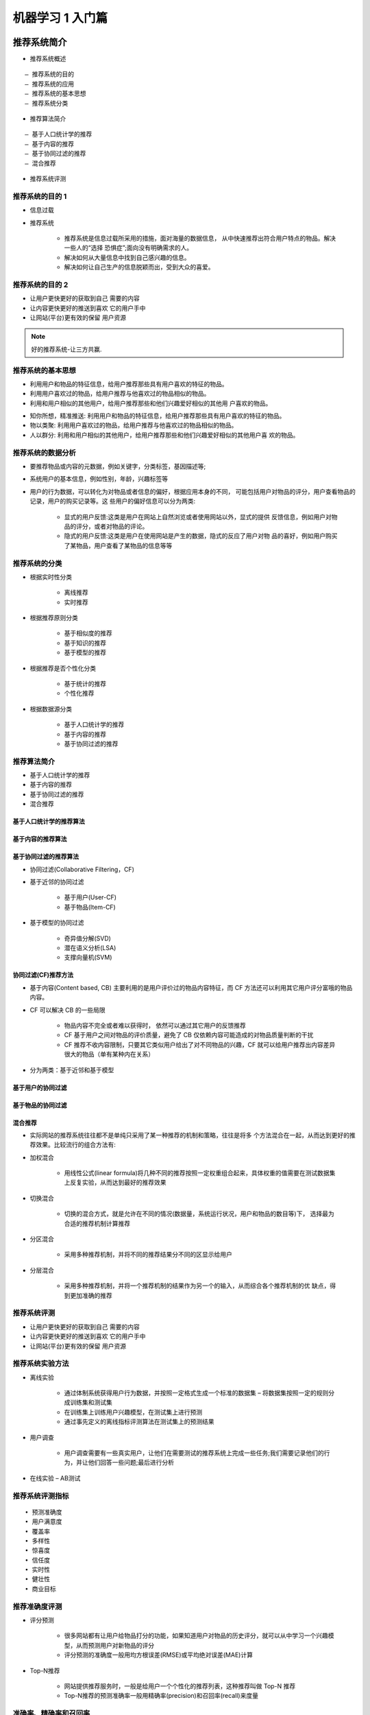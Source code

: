 机器学习 1 入门篇
################################################################

推荐系统简介
****************************************************************

* 推荐系统概述

::

	– 推荐系统的目的
	– 推荐系统的应用
	– 推荐系统的基本思想 
	– 推荐系统分类

* 推荐算法简介

::

	– 基于人口统计学的推荐 
	– 基于内容的推荐
	– 基于协同过滤的推荐
	– 混合推荐

* 推荐系统评测

推荐系统的目的 1
=================================================================

* 信息过载 
* 推荐系统

	* 推荐系统是信息过载所采用的措施，面对海量的数据信息， 从中快速推荐出符合用户特点的物品。解决一些人的“选择 恐惧症”;面向没有明确需求的人。
	* 解决如何从大量信息中找到自己感兴趣的信息。
	* 解决如何让自己生产的信息脱颖而出，受到大众的喜爱。

推荐系统的目的 2
=================================================================

|image0|

* 让用户更快更好的获取到自己 需要的内容
* 让内容更快更好的推送到喜欢 它的用户手中
* 让网站(平台)更有效的保留 用户资源

.. note::

	好的推荐系统-让三方共赢. 

推荐系统的基本思想
=================================================================

* 利用用户和物品的特征信息，给用户推荐那些具有用户喜欢的特征的物品。
* 利用用户喜欢过的物品，给用户推荐与他喜欢过的物品相似的物品。
* 利用和用户相似的其他用户，给用户推荐那些和他们兴趣爱好相似的其他用 户喜欢的物品。

|image1|

* 知你所想，精准推送: 利用用户和物品的特征信息，给用户推荐那些具有用户喜欢的特征的物品。
* 物以类聚: 利用用户喜欢过的物品，给用户推荐与他喜欢过的物品相似的物品。
* 人以群分: 利用和用户相似的其他用户，给用户推荐那些和他们兴趣爱好相似的其他用户喜 欢的物品。

推荐系统的数据分析
=================================================================

|image2|

* 要推荐物品或内容的元数据，例如关键字，分类标签，基因描述等;
* 系统用户的基本信息，例如性别，年龄，兴趣标签等
* 用户的行为数据，可以转化为对物品或者信息的偏好，根据应用本身的不同， 可能包括用户对物品的评分，用户查看物品的记录，用户的购买记录等。这 些用户的偏好信息可以分为两类:

	* 显式的用户反馈:这类是用户在网站上自然浏览或者使用网站以外，显式的提供 反馈信息，例如用户对物品的评分，或者对物品的评论。
	* 隐式的用户反馈:这类是用户在使用网站是产生的数据，隐式的反应了用户对物 品的喜好，例如用户购买了某物品，用户查看了某物品的信息等等

推荐系统的分类
=================================================================

* 根据实时性分类 

	* 离线推荐
	* 实时推荐

* 根据推荐原则分类

	* 基于相似度的推荐 
	* 基于知识的推荐
	* 基于模型的推荐

* 根据推荐是否个性化分类 
	
	* 基于统计的推荐
	* 个性化推荐

* 根据数据源分类

	* 基于人口统计学的推荐 
	* 基于内容的推荐
	* 基于协同过滤的推荐

|image3|

推荐算法简介
=================================================================

* 基于人口统计学的推荐 
* 基于内容的推荐
* 基于协同过滤的推荐
* 混合推荐

基于人口统计学的推荐算法
-----------------------------------------------------------------

|image4|

基于内容的推荐算法
-----------------------------------------------------------------

|image5|

基于协同过滤的推荐算法
-----------------------------------------------------------------

* 协同过滤(Collaborative Filtering，CF) 
* 基于近邻的协同过滤

	* 基于用户(User-CF) 
	* 基于物品(Item-CF)

* 基于模型的协同过滤

	* 奇异值分解(SVD) 
	* 潜在语义分析(LSA) 
	* 支撑向量机(SVM)

|image6|

协同过滤(CF)推荐方法
-----------------------------------------------------------------

* 基于内容(Content based, CB) 主要利用的是用户评价过的物品内容特征，而 CF 方法还可以利用其它用户评分富哦的物品内容。
* CF 可以解决 CB 的一些局限
	
	*  物品内容不完全或者难以获得时， 依然可以通过其它用户的反馈推荐
	*  CF 基于用户之间对物品的评价质量，避免了 CB 仅依赖内容可能造成的对物品质量判断的干扰
	*  CF 推荐不收内容限制，只要其它类似用户给出了对不同物品的兴趣，CF 就可以给用户推荐出内容差异很大的物品（单有某种内在关系）

* 分为两类：基于近邻和基于模型

基于用户的协同过滤
-----------------------------------------------------------------

|image7|

基于物品的协同过滤
-----------------------------------------------------------------

|image8|

混合推荐
-----------------------------------------------------------------

* 实际网站的推荐系统往往都不是单纯只采用了某一种推荐的机制和策略，往往是将多 个方法混合在一起，从而达到更好的推荐效果。比较流行的组合方法有:
* 加权混合

	* 用线性公式(linear formula)将几种不同的推荐按照一定权重组合起来，具体权重的值需要在测试数据集上反复实验，从而达到最好的推荐效果

* 切换混合

	* 切换的混合方式，就是允许在不同的情况(数据量，系统运行状况，用户和物品的数目等)下， 选择最为合适的推荐机制计算推荐

* 分区混合

	* 采用多种推荐机制，并将不同的推荐结果分不同的区显示给用户

* 分层混合

	* 采用多种推荐机制，并将一个推荐机制的结果作为另一个的输入，从而综合各个推荐机制的优 缺点，得到更加准确的推荐

推荐系统评测
=================================================================

* 让用户更快更好的获取到自己 需要的内容
* 让内容更快更好的推送到喜欢 它的用户手中
* 让网站(平台)更有效的保留 用户资源

推荐系统实验方法
=================================================================

* 离线实验

	* 通过体制系统获得用户行为数据，并按照一定格式生成一个标准的数据集 – 将数据集按照一定的规则分成训练集和测试集
	* 在训练集上训练用户兴趣模型，在测试集上进行预测
	* 通过事先定义的离线指标评测算法在测试集上的预测结果

* 用户调查

	* 用户调查需要有一些真实用户，让他们在需要测试的推荐系统上完成一些任务;我们需要记录他们的行为，并让他们回答一些问题;最后进行分析

* 在线实验 – AB测试

推荐系统评测指标
=================================================================

::

	• 预测准确度 
	• 用户满意度 
	• 覆盖率
	• 多样性
	• 惊喜度
	• 信任度
	• 实时性
	• 健壮性
	• 商业目标

推荐准确度评测
=================================================================

* 评分预测

	* 很多网站都有让用户给物品打分的功能，如果知道用户对物品的历史评分，就可以从中学习一个兴趣模型，从而预测用户对新物品的评分
	* 评分预测的准确度一般用均方根误差(RMSE)或平均绝对误差(MAE)计算

|image9|

* Top-N推荐

	* 网站提供推荐服务时，一般是给用户一个个性化的推荐列表，这种推荐叫做 Top-N 推荐
	* Top-N推荐的预测准确率一般用精确率(precision)和召回率(recall)来度量

准确率、精确率和召回率
=================================================================

* 假如某个班级有男生80人,女生20人,共计100人.目标是找出所有女生. 现在某人挑选出50个人,其中20人是女生,另外还错误的把30个男生也当作女生挑选出来了. 作为评估者的你需要来评估(evaluation)下他的工作
* 将挑选结果用矩阵示意来表示: 定义 TP, FN, FP, TN 四种分类情况。

::

								相关(Relevant),正类								无关(NonRelevant),负类
	被检索到(Retrieved)			true positives(TP 选中的人中，其中 20 人是女生)		false positives(FP 错误把 30 个男生当女生选出)
	未被检索到(Not Retrieved)		false negatives(FN 未选出的人中, 0 人是女生)		true negatives(TN 未选出的人中, 有 50 人非女生)

* 准确率(accuracy)的公式是,其定义是: 对于给定的测试数据集，分类器正确分类的样本数与总样本数之比。也就是损失函数是0-1损失时测试数据集上的准确率 A = (20+50) / 100 = 70%
* 精确率(precision)的公式是,它计算的是所有被检索到的item中,"应该被检索到"的item占的比例  P = 20 / (20+30) = 40%
* 召回率(recall)的公式是,它计算的是所有检索到的item占所有"应该检索到的item"的比例 R = 20 / (20 + 0) = 100%

数学基础
****************************************************************************************************

主要内容

::

	线性代数知识
	微积分知识
	概率与统计知识

线性代数
====================================================================================================

主要内容 

::

	什么是矩阵
	矩阵中的基本概念
	矩阵的加法
	矩阵的乘法
	矩阵的转置
	矩阵的运算法则
	矩阵的逆

矩阵
----------------------------------------------------------------------------------------------------

* 矩阵（Matrix）是一个按照长方形阵列排列的复数或实数集合。
* 矩阵最早来自于方程组的系数及常数所构成的方阵，最初是用来解决线性方程求解的工具。
* 矩阵是高等代数中常见工具，也常见于统计分析等应用数学学科中，矩阵在物理学和计算机科学中都有应用。
* 矩阵的运算时数值分析领域的重要问题。

|image10|

|image11|

|image12|

特殊矩阵
----------------------------------------------------------------------------------------------------

|image13|

|image14|

|image15|

矩阵中的概念
----------------------------------------------------------------------------------------------------

|image16|

矩阵的加法
----------------------------------------------------------------------------------------------------

|image17|

* 把矩阵的对应位元素相加
* 矩阵的形状必须一致，即必须是同型矩阵

|image18|

|image19|

矩阵的乘法
----------------------------------------------------------------------------------------------------

* 数与矩阵相乘: 数值与矩阵每一个元素相乘

|image20|

* 矩阵与矩阵相乘: 左矩阵的每一行与右矩阵的每一列, 对应每一个元素相乘

|image21|

|image22|

|image23|

|image24|

|image25|

|image26|

|image27|

|image28|

矩阵的转置
----------------------------------------------------------------------------------------------------

|image29|

| 把矩阵 A 的行换成相同序数的列，得到一个新矩阵，叫做 A 的转置矩阵，记作 A
| 行变列，列变行
| A为m×n矩阵，转置之后为n×m矩阵

矩阵的运算法则
----------------------------------------------------------------------------------------------------

|image30|

矩阵的逆
----------------------------------------------------------------------------------------------------

|image31|

微积分基本知识
====================================================================================================

导数
----------------------------------------------------------------------------------------------------

|image32|

偏导数
----------------------------------------------------------------------------------------------------

|image33|

方向导数
----------------------------------------------------------------------------------------------------

|image34|

梯度
----------------------------------------------------------------------------------------------------

|image35|

凸函数和凹函数（注意：这里的凸和凹是指下凸和下凹）
----------------------------------------------------------------------------------------------------

|image36|

概率统计基础知识
====================================================================================================

常用统计变量
----------------------------------------------------------------------------------------------------

|image37|

常见的概率分布
----------------------------------------------------------------------------------------------------

|image38|

重要的概率公式（注意，第一个条件概率公式的意思是A发生的情况下B发生的概率，等于AB同时发生的概率比上A发生的概率）
----------------------------------------------------------------------------------------------------

|image39|

机器学习基础
****************************************************************

主要内容

::

	机器学习的概念 
	机器学习主要分类 
	监督学习深入理解
		监督学习三要素
		监督学习模型评估策略
		监督学习模型求解算法

机器学习的概念
====================================================================================================

* 机器学习是什么
* 机器学习的开端
* 机器学习的定义
* 机器学习的过程
* 机器学习示例

机器学习是什么
----------------------------------------------------------------------------------------------------

* 什么是学习

::

	从人的学习说起
	学习理论; 从时间经验中总结
	在理论上推导; 在实践中检验
	通过各种手段获取知识或技能的过程

* 机器怎么学习?

::

	处理某个特定的任务，以大量的“经验”为基础
	对任务完成的好坏，给予一定的评判标准
	通过分析经验数据，任务完成得更好了

机器学习的开端
----------------------------------------------------------------------------------------------------

1952年，IBM的Arthur Samuel（被誉为“机器学习之父”）设计了一款可以学习的西洋跳棋程序

他能通过观察棋子的走位来构建新的模型，并用其提高自己的下棋技巧

Samuel和这个程序进行多场对弈后发现，随着时间的推移，程序的棋艺变得越来越好。

机器学习的定义
----------------------------------------------------------------------------------------------------

机器学习（Machine Learning，ML）主要研究计算机系统对于特定任务的性能，逐步进行改善的算法和统计模型

通过输入海量训练数据对模型进行训练，使模型掌握数据所蕴含的潜在规律，进而对新输入的数据进行准确的分类或预测

是一门多领域交叉学科，设计概率论、统计学、逼近论、凸优化、算法复杂度理论等多门学科。专门研究计算机怎么样模拟或实现人类的学习行为，获取新的知识或技能，重新组织已有的知识结构使之不断改善自身的性能。

机器学习的过程
----------------------------------------------------------------------------------------------------

|image40|

机器学习主要分类
----------------------------------------------------------------------------------------------------

|image41|

::

	有监督学习：提供数据并提供数据对应结果的机器学习过程
	无监督学习：提供数据并且不提供数据对应结果的机器学习过程
	强化学习：通过与环境交互并获取延迟返回进而改进行为的学习过程

|image43|

* 无监督学习

无监督学习（Unsupervised Learning）算法采用一组仅包含输入的数据，通过寻找数据中的内在结构来进行样本点的分组或聚类

算法从没有被标记或分类的测试数据中学习.

无监督学习算法不是影响反馈，而是识别数据中的共性特征；对于一个新数据，可以通过判断其中是否存在这种特征，来做出相应的反馈

无监督学习的核心应用是统计学中的密度估计和聚类分析.

* 无监督学习应用

无监督聚类应用的一个列子就是谷歌新闻中

谷歌新闻每天都会收集很多新闻内容。它将这些新闻分组，组成有关联的新闻，然后按主题显示给用户

谷歌新闻做的就是搜索新闻事件，自动把他们聚类到一起；这些新闻事件圈是同一主题的.

* 监督学习

监督学习（Supervised Learning）算法构建了包含输入和所需输出的一组数据的数学模型。这些数据称为训练数据，由一组训练样本组成

监督学习主要包含分类和回归

当输出被限制为有限的一组值（离散数据值）时使用分类算法；当输出可以具有范围内的任何数据（连续数值）时使用回归算法

相似度学习是和回归和分类都密切相关的一类监督机器学习，他的目标是使用相似性函数从样本中学习，这个函数可以度量两个对象之间的相似度或关联度。他在排名、推荐系统、视觉识别跟踪、人脸识别等方面有很好的应用场景.

|image42|

监督学习深入介绍
----------------------------------------------------------------------------------------------------

* 监督学习三要素

|image44|

模型（Model）：总结数据的内在规律，用数学函数描述的系统

策略（startegy）：选取最优模型的评价准则

算法（Algorithm）：选取最优模型的具体方法

* 监督学习实现步骤

得到一个有限的训练数据集

确定包含所有学习模型的集合

确定模型选择的准则，也就是学习策略

实现求解最优模型的算法，也就是学习算法

通过学习算法选择最优模型

利用得到的最优模型，对新数据进行预测或分析

|image45|

模型评估策略
----------------------------------------------------------------------------------------------------

::

	模型评估
	    训练集和测试集
	    损失函数和经验风险
	    训练误差和测试误差

	模型选择
	    过拟合和欠拟合
	    正则化和交叉验证

* 训练集和测试集

将数据输入到模型中训练出了对应模型，但是模型的效果好不好？我们需要对模型的好坏进行评估

将用来训练模型的数据称为训练集，将用来测试模型好坏的集合称为测试集

训练集：输入到模型中对模型进行训练的数据集合

测试集：模型训练完成后测试训练效果的数据集合

* 损失函数

损失函数用来衡量模型预测误差的大小

定义：选取模型f为决策函数，对于给定的输入参数X，f(X)为预测结果，Y为真实结果；f(X)和Y之间可能会有偏差，我们就用一个损失函数（loss function）来度量预测偏差的程度，记作L(Y,f(X))

损失函数是系数的函数

损失函数值越小，模型就越好

|image46|

* 经验风险

|image47|

* 训练误差和测试误差

|image48|

* 过拟合和欠拟合

|image49|

|image50|

[欠拟合]

模型没有很好的扑捉到数据特征，特征集过小，导致模型补鞥呢很好滴拟合数据，称之为欠拟合（under-fitting）

欠拟合的本质是对数据的特征“学习”得不够

例如：想分辨一只猫，只给出了四条腿、两只眼睛、有尾巴这三个特征，那么由此训练出来的模型根本无法分辨猫

[过拟合]

把训练数据学习的太彻底，以至于把噪声数据的特征也学习到了，特征集过大，这样就会导致在后期测试的时候不能够很好地识别数据，即不能正确的分类，模型泛化能力太差，称之为过拟合（over-fitting）

例如，想分辨一只猫，给出了四条腿、两只眼睛、一条有尾巴、叫声、颜色，能够捕捉老鼠、喜欢吃鱼、。。。，然后签好所有的训练数据的猫都是白色，难么这个白色是一个噪声数据，会干扰判断，结果模型吧颜色是白色也学习到了，而白色是局部样本的特征，不是全局特征，就造成了输入一个黑猫的数据，判断出不是猫

* 模型的选择

当模型复杂度增大时，训练误差会逐渐减小并趋向于0；而测试误差会先减小，达到最小值之后再增大

当模型复杂度过大时，就会发生过拟合；所以模型复杂度应适当

|image51|

* 正则化

结构风险最小化（Structural Risk Minimization，SRM）

是在ERM基础上，为了防止过拟合而提出来的策略

在经验风险上加上表示模型复杂度的正则化项（regularizer），或者叫做惩罚项

正则化项一般是模型复杂度的单调递增函数，即模型越复杂，正则化值越大

结构风险最小化的典型实现是正则化（regularization）

|image52|

* 奥卡姆剃刀

奥卡姆剃刀（Occam `srazor）原理：如无必要，勿增实体

正则化符合奥卡姆剃刀原理。它的思想是：在所有可能选择的模型中，我们应该选择能够很好地解释已知数据并且十分简单的模型

如果简单的模型已经够用，我们不应该一味地追求更小的训练误差，而把模型变得越来越复杂

* 交叉验证

::

	数据集划分
		如果样本数据充足，一种简单方法是随机将数据集切成三部门：训练集（training set）、验证集（validation set）和测试集（test set）
		训练集用于训练模型，验证集用于模型选择，测试集用于学习方法评估
	数据不充足时，可以重复地利用数据--交叉验证（cross validation）
		简单交叉验证
			数据随机分为两部分，如70%作为训练集，剩下30%作为测试集
			训练集在不同的条件下（如参数个数）训练模型，得到不同的模型
			在测试集上评价各个模型的测试误差，选出最优模型
	S折交叉验证
		将数据随机切分为S哥互不相交、相同大小的子集；S-1个做训练集，剩下一个做测试集
		重复进行训练集、测试集的选取、有S种可能的选择
	留一交叉验证

* 分类和回归

监督学习问题主要可以划分为两类，即分类问题和回归问题

::

	- 分类问题预测数据属于那一类别。-- 离散
	- 回归问题根据数据预测一个数值。-- 连续

通俗地讲，分类问题就是预测数据属于哪一种类型，就像上面的房屋出售预测，通过大量数据训练模型，然后去预测某个给定房屋能不能出售出去，属于能够出售类型还是不能出售类型

回归问题就是预测一个数值，比如给出房屋一些特征，预测房价

如果上面的房屋出售的问题改为预测房屋出售的概率，得到的结果将不是可以抽出（1）和不能售出（0），将会是一个连续的数值，例如0.5，这就变成一个回归问题

* 分类问题

|image53|

精确率和召回率
----------------------------------------------------------------------------------------------------

评价分类器性能的指标一般是分类准确率（Accuracy），它定义为分类器对测试集正确分类的样本数与总样本数之比

对于二类分类问题，常用的评价指标是精确率（Precision）与召回率（Recall）

通常以关注的类为正类，其它为负类，按照分类器在测试集上预测的正确与否，会有四种情况出现，他们的总数分别记作：

::

	TP（true positive）：将正类预测为正类的数目
	FN（false negative）：将正类预测为负类的数目
	FP（false positive）：将负类预测为正类的数目
	TN（true negative）：将负类预测为负类的数目

|image54|

|image55|

回归问题
----------------------------------------------------------------------------------------------------

回归问题用于预测输入变量和输出变量之间的关系

回归模型就是表示从输入变量到输出变量之间映射的函数

回归问题的学习等价于函数拟合：选择一条函数曲线，使其很好地拟合已知数据，并且能够很好地预测未知数据

|image56|

* 回归问题的分类

::

	按照输入变量个数：一元回归和多元回归
	按照模型类型：线性回归和非线性回归

回归学习的损失函数--平方损失函数

如果选取平方损失函数作为损失函数，回归问题可以用著名的最小二乘法（Least squares）来求解

模型求解算法（学习算法）
----------------------------------------------------------------------------------------------------

::

	梯度下降算法
	牛顿法和拟牛顿法

* 梯度下降算法

梯度下降（gradient descent）是一种常用的一阶优化方法，是求解无约束优化问题最简单、最经典的方法之一

梯度方向：函数变化增长最快的方向（变量沿此方向变化时函数增长最快）

负梯度方向：函数变化减少最快的方向（变量沿此方向变化时函数减少最快）

损失函数是系数的函数，那么如果系统沿着损失函数的负梯度方向变化，此时损失函数减少最快，能够以最快速递下降到极小值

|image57|

|image58|

* 牛顿法和拟牛顿法

|image59|

.. attention::

	一阶偏导表示变化率; 二阶偏导表示变化率的变化率。

.. |image0| image:: /_static/machine_learn_intro/WX20200809-222454@2x.webp
.. |image1| image:: /_static/machine_learn_intro/WX20200809-225536@2x.webp
.. |image2| image:: /_static/machine_learn_intro/WX20200810-110804@2x.webp
.. |image3| image:: /_static/machine_learn_intro/WX20200810-111305@2x.webp
.. |image4| image:: /_static/machine_learn_intro/WX20200810-111603@2x.webp
.. |image5| image:: /_static/machine_learn_intro/WX20200810-111727@2x.webp
.. |image6| image:: /_static/machine_learn_intro/WX20200810-112006@2x.webp
.. |image7| image:: /_static/machine_learn_intro/WX20200810-122425@2x.webp
.. |image8| image:: /_static/machine_learn_intro/WX20200810-122651@2x.webp
.. |image9| image:: /_static/machine_learn_intro/WX20200810-123502@2x.webp
.. |image10| image:: /_static/machine_learn_intro/WX20200810-145059@2x.webp
.. |image11| image:: /_static/machine_learn_intro/1479352-20200401195908881-1738921074.png
.. |image12| image:: /_static/machine_learn_intro/1479352-20200401200013120-1169040296.png
.. |image13| image:: /_static/machine_learn_intro/1479352-20200401200156447-230454338.png
.. |image14| image:: /_static/machine_learn_intro/1479352-20200401200211839-979307584.png
.. |image15| image:: /_static/machine_learn_intro/1479352-20200401200325517-1506190479.png
.. |image16| image:: /_static/machine_learn_intro/1479352-20200401200300414-628537503.png
.. |image17| image:: /_static/machine_learn_intro/1479352-20200401200402914-1602750037.png
.. |image18| image:: /_static/machine_learn_intro/WX20200810-164046@2x.webp
.. |image19| image:: /_static/machine_learn_intro/WX20200810-164339@2x.webp
.. |image20| image:: /_static/machine_learn_intro/WX20200810-165452@2x.webp
.. |image21| image:: /_static/machine_learn_intro/WX20200810-165713@2x.webp
.. |image22| image:: /_static/machine_learn_intro/17027103-b84d28924231853e.webp
.. |image23| image:: /_static/machine_learn_intro/17027103-6dd2992e19d71cbf.webp
.. |image24| image:: /_static/machine_learn_intro/WX20200810-170357@2x.webp
.. |image25| image:: /_static/machine_learn_intro/WX20200810-170610@2x.webp
.. |image26| image:: /_static/machine_learn_intro/WX20200810-170715@2x.webp
.. |image27| image:: /_static/machine_learn_intro/WX20200810-170822@2x.webp
.. |image28| image:: /_static/machine_learn_intro/WX20200810-170931@2x.webp
.. |image29| image:: /_static/machine_learn_intro/WX20200810-171157@2x.webp
.. |image30| image:: /_static/machine_learn_intro/WX20200810-171333@2x.webp
.. |image31| image:: /_static/machine_learn_intro/1479352-20200401200908640-1581583322.png
.. |image32| image:: /_static/machine_learn_intro/1479352-20200401200958215-685619373.png
.. |image33| image:: /_static/machine_learn_intro/1479352-20200401201031640-695805418.png
.. |image34| image:: /_static/machine_learn_intro/1479352-20200401201050008-1550650607.png
.. |image35| image:: /_static/machine_learn_intro/1479352-20200401201111314-867616174.png
.. |image36| image:: /_static/machine_learn_intro/1479352-20200401201222887-1255239858.png
.. |image37| image:: /_static/machine_learn_intro/1479352-20200401201302322-868652676.png
.. |image38| image:: /_static/machine_learn_intro/1479352-20200401201333820-37937804.png
.. |image39| image:: /_static/machine_learn_intro/1479352-20200401201401611-1287874821.png
.. |image40| image:: /_static/machine_learn_intro/aHR0cDovLzQ3.jpeg
.. |image41| image:: /_static/machine_learn_intro/aHR0cDovLzQ3LjExMi4yMjMuOTQvd.jpeg
.. |image42| image:: /_static/machine_learn_intro/aHR0cDovLzQ3LjExMi4yMjMuOTQvd3AtY29.jpg
.. |image43| image:: /_static/machine_learn_intro/WX20200811-093150@2x.webp
.. |image44| image:: /_static/machine_learn_intro/aHR0cDovLzQ3LjExMi4yMjMuOTQvd3AtY29udGVu.png
.. |image45| image:: /_static/machine_learn_intro/aHR0cDovLzQwww.png
.. |image46| image:: /_static/machine_learn_intro/aHRAtY29udGVudCssss.png
.. |image47| image:: /_static/machine_learn_intro/aHR0cDovLzQ3LjEuZw.png
.. |image48| image:: /_static/machine_learn_intro/aHR0cDovnBuZw.png
.. |image49| image:: /_static/machine_learn_intro/aHR0cDovLzQw.webp
.. |image50| image:: /_static/machine_learn_intro/aHR0cssssxLnBuZw.png
.. |image51| image:: /_static/machine_learn_intro/aHR0cDovLzQ3LjExnBuZw.jpeg
.. |image52| image:: /_static/machine_learn_intro/aHR0cDovLzQ3LjExMi4yMjM.jpeg
.. |image53| image:: /_static/machine_learn_intro/IwMjAvMDUvJUU1JTlCJUJFJUU3JTg5JTg3LTM0LnBuZw.jpeg
.. |image54| image:: /_static/machine_learn_intro/aHR0cDovnBuZw.jpeg
.. |image55| image:: /_static/machine_learn_intro/aHR0cDovLzUJFJUU3JTg5JTg3LTM1LnBuZw.jpeg
.. |image56| image:: /_static/machine_learn_intro/aHR0cUvJUU1JTlCJUJFJUU3JTg5JTg3LTM2LnBuZw.jpeg
.. |image57| image:: /_static/machine_learn_intro/aHR0cDovLzBuZw.jpeg
.. |image58| image:: /_static/machine_learn_intro/aHR0cDovLzQ3LjExMi4BuZw.jpeg
.. |image59| image:: /_static/machine_learn_intro/aHR0cUU1JTlCJUJTg3LTQwLnBuZw.jpeg































































